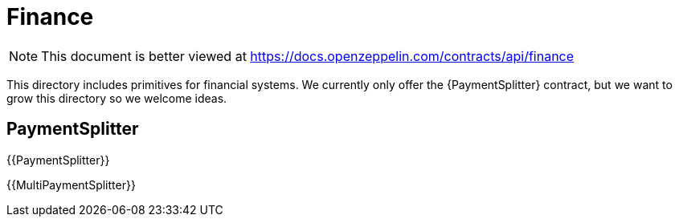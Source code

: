 = Finance

[.readme-notice]
NOTE: This document is better viewed at https://docs.openzeppelin.com/contracts/api/finance

This directory includes primitives for financial systems. We currently only offer the {PaymentSplitter} contract, but we want to grow this directory so we welcome ideas.

== PaymentSplitter

{{PaymentSplitter}}

{{MultiPaymentSplitter}}
